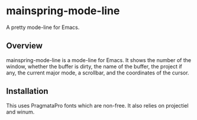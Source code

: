 * mainspring-mode-line

A pretty mode-line for Emacs.

[[file:c:/Users/jonathan/.emacs.d/straight/repos/mainspring-mode-line/mainspring-mode-line.png]]

** Overview

mainspring-mode-line is a mode-line for Emacs. It shows the number of the window, whether the buffer is dirty, the name of the buffer, the project if any, the current major mode, a scrollbar, and the coordinates of the cursor.

** Installation

This uses PragmataPro fonts which are non-free. It also relies on projectiel and winum.
